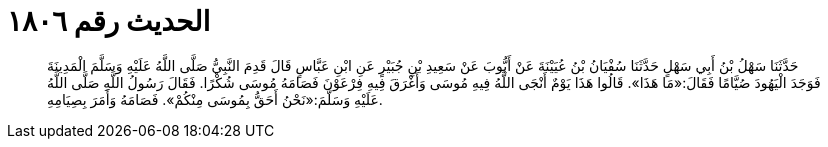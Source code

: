 
= الحديث رقم ١٨٠٦

[quote.hadith]
حَدَّثَنَا سَهْلُ بْنُ أَبِي سَهْلٍ حَدَّثَنَا سُفْيَانُ بْنُ عُيَيْنَةَ عَنْ أَيُّوبَ عَنْ سَعِيدِ بْنِ جُبَيْرٍ عَنِ ابْنِ عَبَّاسٍ قَالَ قَدِمَ النَّبِيُّ صَلَّى اللَّهُ عَلَيْهِ وَسَلَّمَ الْمَدِينَةَ فَوَجَدَ الْيَهُودَ صُيَّامًا فَقَالَ:«مَا هَذَا». قَالُوا هَذَا يَوْمٌ أَنْجَى اللَّهُ فِيهِ مُوسَى وَأَغْرَقَ فِيهِ فِرْعَوْنَ فَصَامَهُ مُوسَى شُكْرًا. فَقَالَ رَسُولُ اللَّهِ صَلَّى اللَّهُ عَلَيْهِ وَسَلَّمَ:«نَحْنُ أَحَقُّ بِمُوسَى مِنْكُمْ». فَصَامَهُ وَأَمَرَ بِصِيَامِهِ.